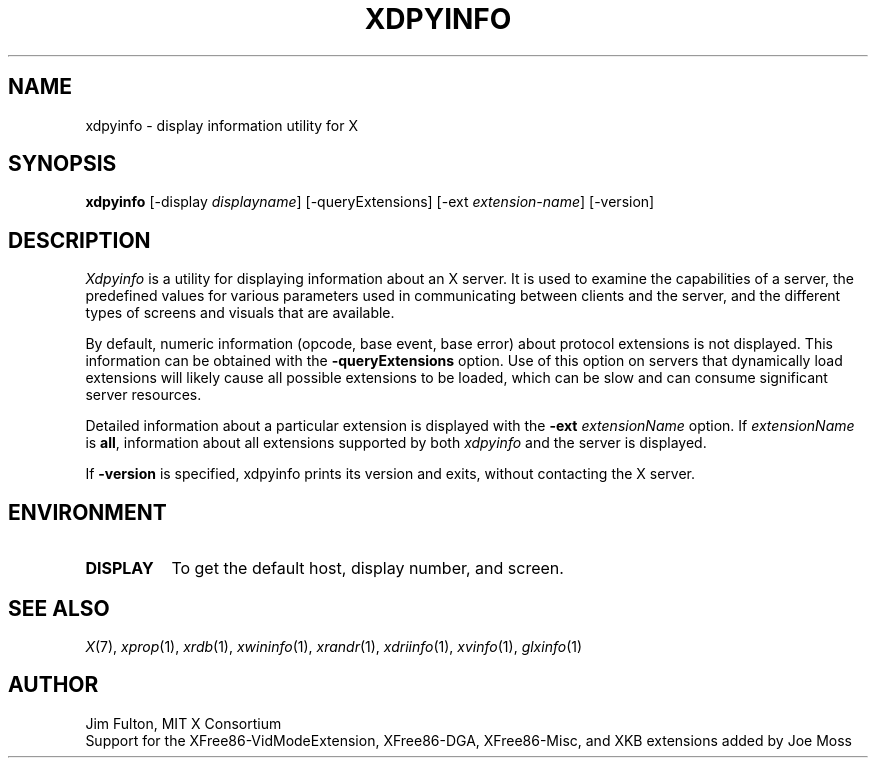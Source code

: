 .\" Copyright 1988, 1989, 1994, 1998  The Open Group
.\"
.\" Permission to use, copy, modify, distribute, and sell this software and its
.\" documentation for any purpose is hereby granted without fee, provided that
.\" the above copyright notice appear in all copies and that both that
.\" copyright notice and this permission notice appear in supporting
.\" documentation.
.\"
.\" The above copyright notice and this permission notice shall be included
.\" in all copies or substantial portions of the Software.
.\"
.\" THE SOFTWARE IS PROVIDED "AS IS", WITHOUT WARRANTY OF ANY KIND, EXPRESS
.\" OR IMPLIED, INCLUDING BUT NOT LIMITED TO THE WARRANTIES OF
.\" MERCHANTABILITY, FITNESS FOR A PARTICULAR PURPOSE AND NONINFRINGEMENT.
.\" IN NO EVENT SHALL THE OPEN GROUP BE LIABLE FOR ANY CLAIM, DAMAGES OR
.\" OTHER LIABILITY, WHETHER IN AN ACTION OF CONTRACT, TORT OR OTHERWISE,
.\" ARISING FROM, OUT OF OR IN CONNECTION WITH THE SOFTWARE OR THE USE OR
.\" OTHER DEALINGS IN THE SOFTWARE.
.\"
.\" Except as contained in this notice, the name of The Open Group shall
.\" not be used in advertising or otherwise to promote the sale, use or
.\" other dealings in this Software without prior written authorization
.\" from The Open Group.
.\"
.TH XDPYINFO 1 "xdpyinfo 1.3.1" "X Version 11"
.SH NAME
xdpyinfo \- display information utility for X
.SH SYNOPSIS
.B "xdpyinfo"
[\-display \fIdisplayname\fP]
[\-queryExtensions]
[\-ext \fIextension-name\fP]
[-version]
.SH DESCRIPTION
.PP
.I Xdpyinfo
is a utility for displaying information about an X server.  It is used to
examine the
capabilities of a server, the predefined values for various parameters used
in communicating between clients and the server, and the different types of
screens and visuals that are available.
.PP
By default, numeric information (opcode, base event, base error) about
protocol extensions is not displayed.  This information can be obtained
with the \fB\-queryExtensions\fP option.  Use of this option on servers
that dynamically load extensions will likely cause all possible extensions
to be loaded, which can be slow and can consume significant server resources.
.PP
Detailed information about a particular extension is displayed with the
\fB\-ext\fP \fIextensionName\fP option.  If \fIextensionName\fP is
\fBall\fP, information about all extensions supported by both \fIxdpyinfo\fP
and the server is displayed.
.PP
If \fB-version\fP is specified, xdpyinfo prints its version and exits, without
contacting the X server.
.SH ENVIRONMENT
.PP
.TP 8
.B DISPLAY
To get the default host, display number, and screen.
.SH "SEE ALSO"
.IR X (7),
.IR xprop (1),
.IR xrdb (1),
.IR xwininfo (1),
.IR xrandr (1),
.IR xdriinfo (1),
.IR xvinfo (1),
.IR glxinfo (1)
.SH AUTHOR
Jim Fulton, MIT X Consortium
.br
Support for the XFree86-VidModeExtension, XFree86-DGA, XFree86-Misc,
and XKB extensions added by Joe Moss
